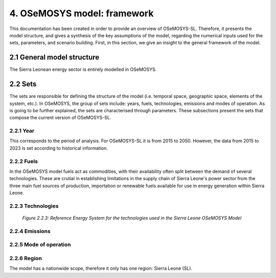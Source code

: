 4. OSeMOSYS model: framework 
=======================================

This documentation has been created in order to provide an overview of OSeMOSYS-SL. Therefore, it presents the model structure, and gives a synthesis of the key assumptions of the model, regarding the numerical inputs used for the sets, parameters, and scenario building. First, in this section, we give an insight to the general framework of the model.

2.1 General model structure 
+++++++++

The Sierra Leonean energy sector is entirely modelled in OSeMOSYS. 

















2.2 Sets 
+++++++++

The sets are responsible for defining the structure of the model (i.e. temporal space, geographic space, elements of the system, etc.). In OSeMOSYS, the group of sets include: years, fuels, technologies, emissions and modes of operation. As is going to be further explained, the sets are characterised through parameters. These subsections present the sets that compose the current version of OSeMOSYS-SL.  

2.2.1 Year
---------

This corresponds to the period of analysis. For OSeMOSYS-SL it is from 2015 to 2050. However, the data from 2015 to 2023 is set according to historical information. 

2.2.2 Fuels
---------
In the OSeMOSYS model fuels act as commodities, with their availability often split between the demand of several technologies. These are crutial in establishing limitations in the supply chain of Sierra Leone's power sector from the three main fuel sources of production, importation or renewable fuels available for use in energy generation within Sierra Leone.  







































2.2.3 Technologies
---------
+---------------------------------------------------------------------------------------------------------------------+
| .. figure:: img/SL_RES_Diag.png                                                                                    |
|    :align:   center                                                                                                 |
|    :width:   500 px                                                                                                 |
+---------------------------------------------------------------------------------------------------------------------+
   *Figure 2.2.3: Reference Energy System for the technologies used in the Sierra Leone OSeMOSYS Model*












































2.2.4 Emissions
---------




































2.2.5 Mode of operation
---------



2.2.6 Region
---------

The model has a nationwide scope, therefore it only has one region: Sierra Leone (SL).
